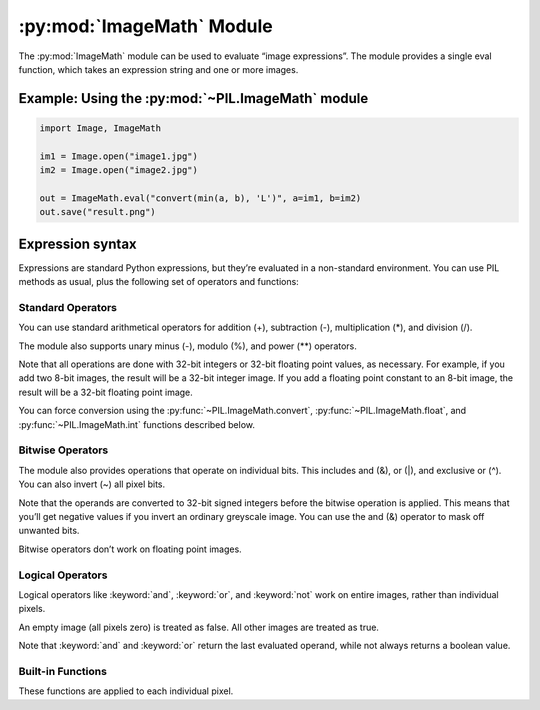 .. py:module:: PIL.ImageMath
.. py:currentmodule:: PIL.ImageMath

:py:mod:`ImageMath` Module
==========================

The :py:mod:`ImageMath` module can be used to evaluate “image expressions”. The
module provides a single eval function, which takes an expression string and
one or more images.

Example: Using the :py:mod:`~PIL.ImageMath` module
--------------------------------------------------

.. code-block:: python

    import Image, ImageMath

    im1 = Image.open("image1.jpg")
    im2 = Image.open("image2.jpg")

    out = ImageMath.eval("convert(min(a, b), 'L')", a=im1, b=im2)
    out.save("result.png")

.. py:function:: eval(expression, environment)

    Evaluate expression in the given environment.

    In the current version, :py:mod:`~PIL.ImageMath` only supports
    single-layer images. To process multi-band images, use the
    :py:meth:`~PIL.Image.Image.split` method or :py:func:`~PIL.Image.merge` 
    function.

    :param expression: A string which uses the standard Python expression
                       syntax. In addition to the standard operators, you can
                       also use the functions described below.
    :param environment: A dictionary that maps image names to Image instances.
                        You can use one or more keyword arguments instead of a
                        dictionary, as shown in the above example. Note that
                        the names must be valid Python identifiers.
    :return: An image, an integer value, a floating point value,
             or a pixel tuple, depending on the expression.

Expression syntax
-----------------

Expressions are standard Python expressions, but they’re evaluated in a
non-standard environment. You can use PIL methods as usual, plus the following
set of operators and functions:

Standard Operators
^^^^^^^^^^^^^^^^^^

You can use standard arithmetical operators for addition (+), subtraction (-),
multiplication (*), and division (/).

The module also supports unary minus (-), modulo (%), and power (**) operators.

Note that all operations are done with 32-bit integers or 32-bit floating
point values, as necessary. For example, if you add two 8-bit images, the
result will be a 32-bit integer image. If you add a floating point constant to
an 8-bit image, the result will be a 32-bit floating point image.

You can force conversion using the :py:func:`~PIL.ImageMath.convert`,
:py:func:`~PIL.ImageMath.float`, and :py:func:`~PIL.ImageMath.int` functions
described below.

Bitwise Operators
^^^^^^^^^^^^^^^^^

The module also provides operations that operate on individual bits. This
includes and (&), or (|), and exclusive or (^). You can also invert (~) all
pixel bits.

Note that the operands are converted to 32-bit signed integers before the
bitwise operation is applied. This means that you’ll get negative values if
you invert an ordinary greyscale image. You can use the and (&) operator to
mask off unwanted bits.

Bitwise operators don’t work on floating point images.

Logical Operators
^^^^^^^^^^^^^^^^^

Logical operators like :keyword:`and`, :keyword:`or`, and :keyword:`not` work
on entire images, rather than individual pixels.

An empty image (all pixels zero) is treated as false. All other images are
treated as true.

Note that :keyword:`and` and :keyword:`or` return the last evaluated operand,
while not always returns a boolean value.

Built-in Functions
^^^^^^^^^^^^^^^^^^

These functions are applied to each individual pixel.

.. py:currentmodule:: None

.. py:function:: abs(image)

    Absolute value.

.. py:function:: convert(image, mode)

    Convert image to the given mode. The mode must be given as a string
    constant.

.. py:function:: float(image)

    Convert image to 32-bit floating point. This is equivalent to
    convert(image, “F”).

.. py:function:: int(image)

    Convert image to 32-bit integer. This is equivalent to convert(image, “I”).

    Note that 1-bit and 8-bit images are automatically converted to 32-bit
    integers if necessary to get a correct result.

.. py:function:: max(image1, image2)

    Maximum value.

.. py:function:: min(image1, image2)

    Minimum value.
